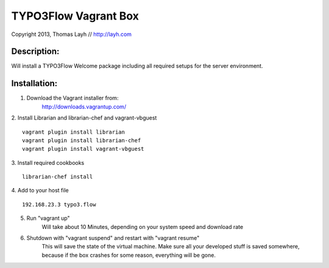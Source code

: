 TYPO3Flow Vagrant Box
==============================

Copyright 2013, Thomas Layh // http://layh.com

Description:
--------------

Will install a TYPO3Flow Welcome package including all required setups for the server environment.


Installation:
--------------

1. Download the Vagrant installer from:
    http://downloads.vagrantup.com/

2. Install Librarian and librarian-chef and vagrant-vbguest
::
    vagrant plugin install librarian
    vagrant plugin install librarian-chef
    vagrant plugin install vagrant-vbguest

3. Install required cookbooks
::
  librarian-chef install

4. Add to your host file
::
   192.168.23.3 typo3.flow

5. Run "vagrant up"
	Will take about 10 Minutes, depending on your system speed and download rate

6. Shutdown with "vagrant suspend" and restart with "vagrant resume"
	This will save the state of the virtual machine. Make sure all your developed stuff is saved
	somewhere, because if the box crashes for some reason, everything will be gone.
